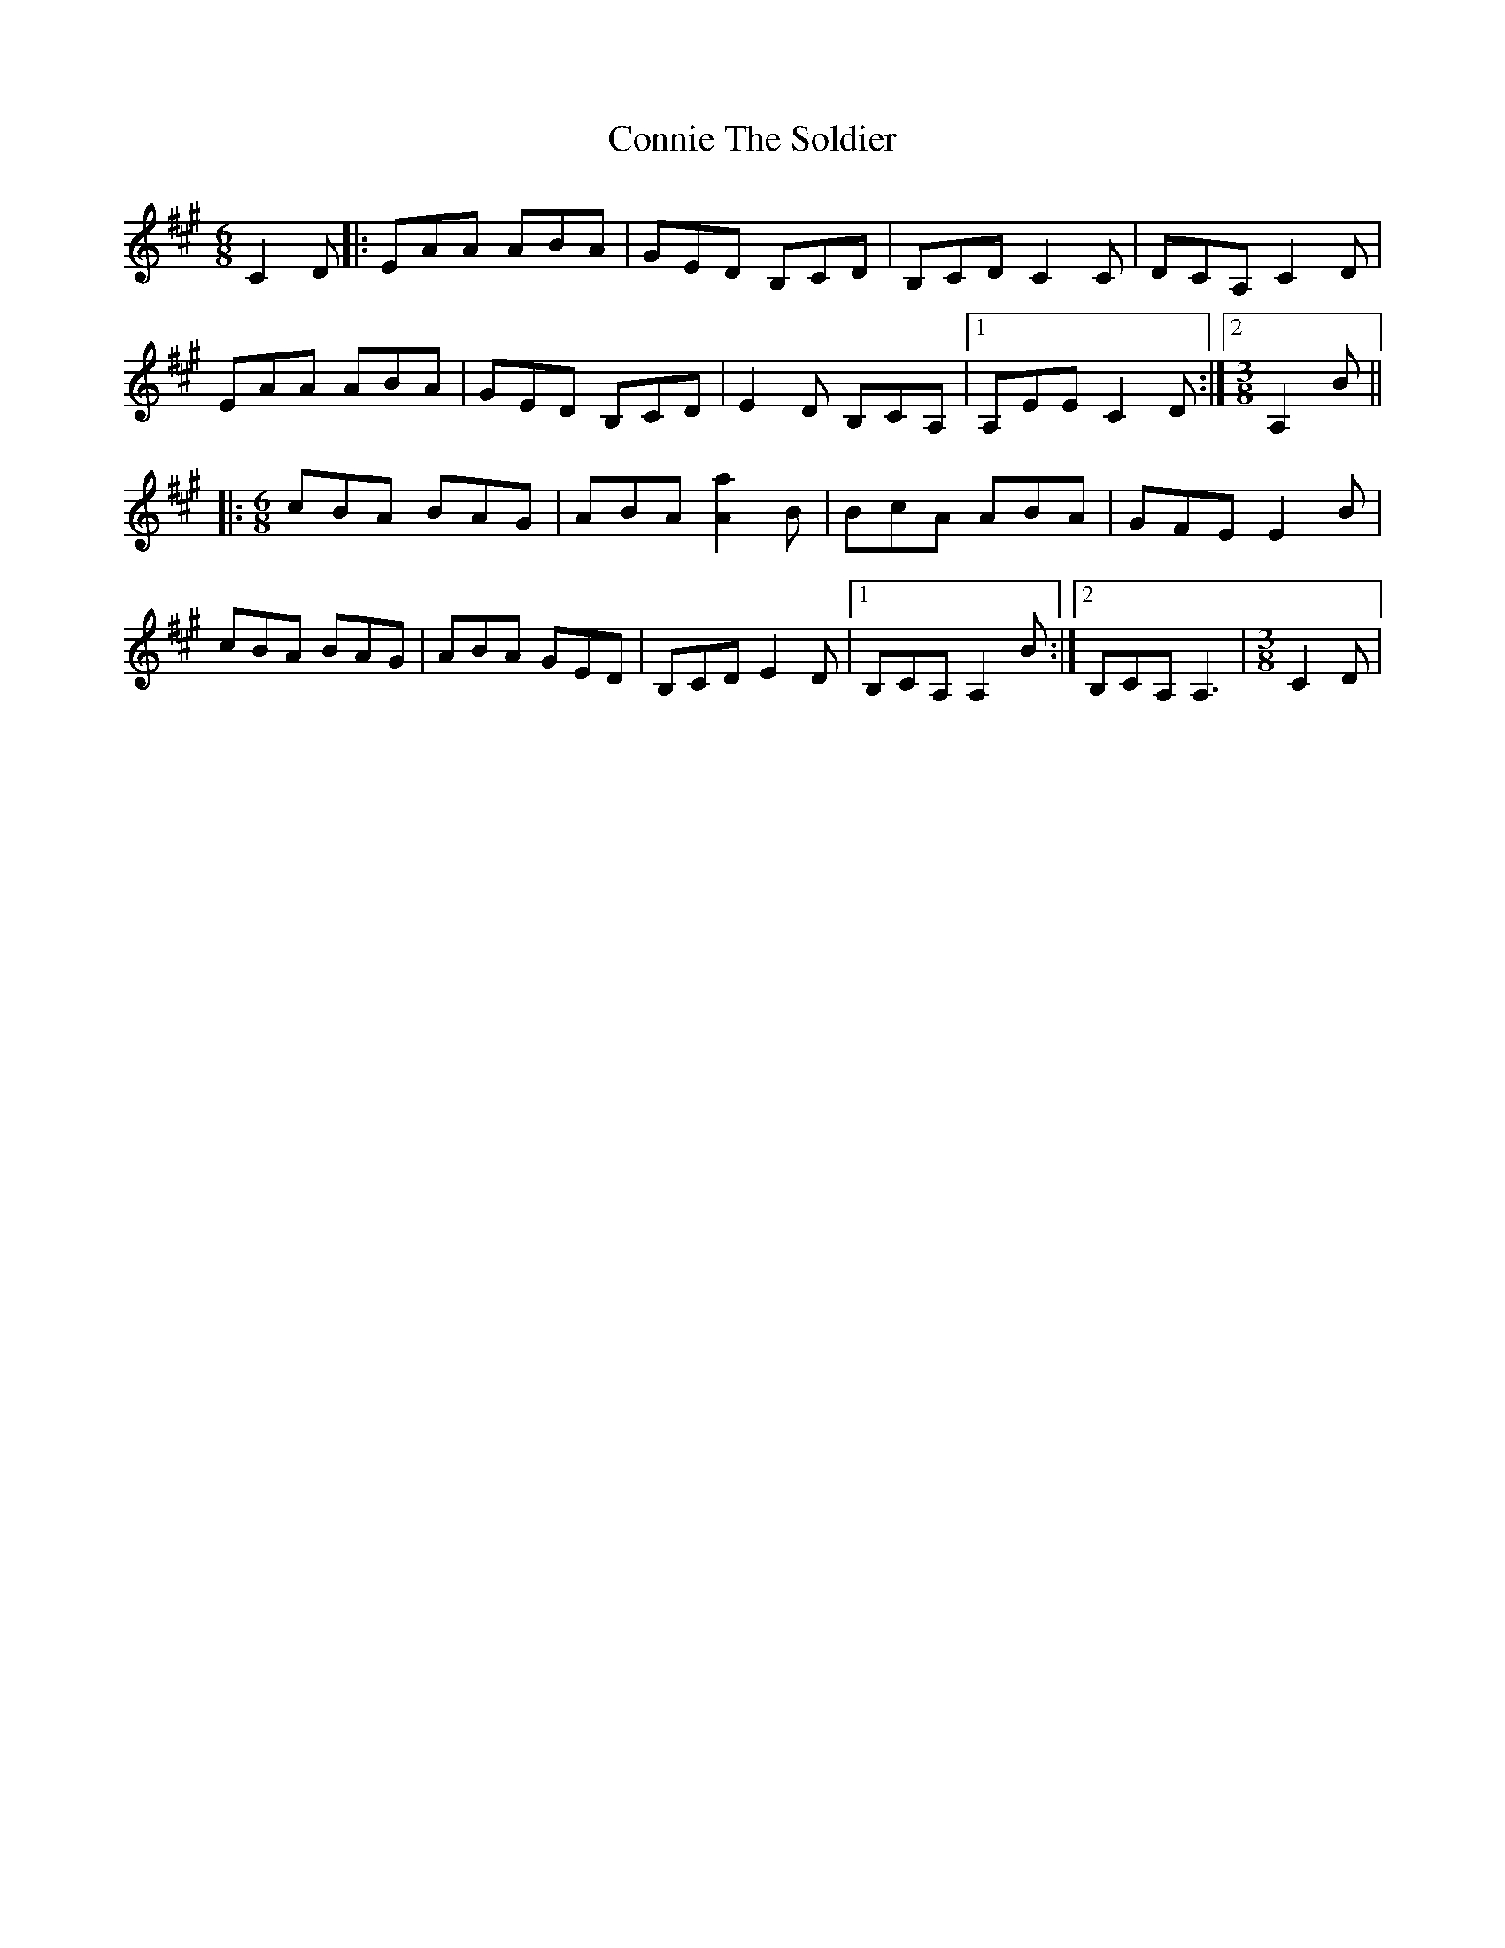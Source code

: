 X: 8066
T: Connie The Soldier
R: jig
M: 6/8
K: Amajor
C2D|:EAA ABA|GED B,CD|B,CD C2C|DCA, C2D|
EAA ABA|GED B,CD|E2D B,CA,|1 A,EE C2D:|2 [M:3/8] A,2 B||
|:[M:6/8] cBA BAG|ABA [Aa]2 B|BcA ABA|GFE E2 B|
cBA BAG|ABA GED|B,CD E2D|1 B,CA,A,2 B:|2 B,CA,A,3|[M:3/8] C2D|

